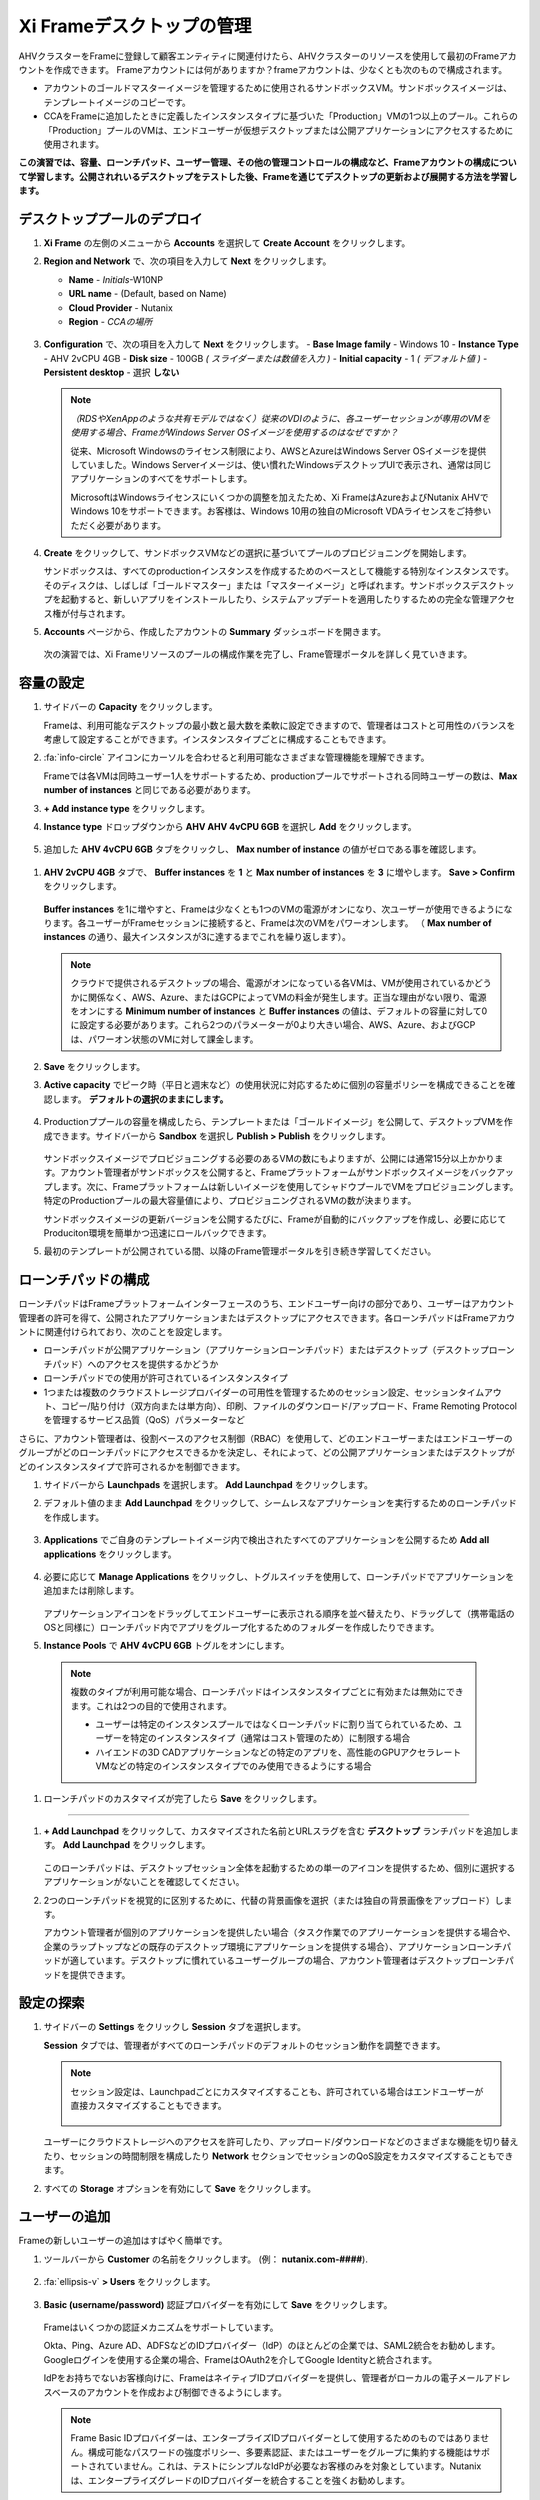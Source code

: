 .. _framemanage:

--------------------------
Xi Frameデスクトップの管理
--------------------------

AHVクラスターをFrameに登録して顧客エンティティに関連付けたら、AHVクラスターのリソースを使用して最初のFrameアカウントを作成できます。
Frameアカウントには何がありますか？frameアカウントは、少なくとも次のもので構成されます。

- アカウントのゴールドマスターイメージを管理するために使用されるサンドボックスVM。サンドボックスイメージは、テンプレートイメージのコピーです。
- CCAをFrameに追加したときに定義したインスタンスタイプに基づいた「Production」VMの1つ以上のプール。これらの「Production」プールのVMは、エンドユーザーが仮想デスクトップまたは公開アプリケーションにアクセスするために使用されます。

**この演習では、容量、ローンチパッド、ユーザー管理、その他の管理コントロールの構成など、Frameアカウントの構成について学習します。公開されれいるデスクトップをテストした後、Frameを通じてデスクトップの更新および展開する方法を学習します。**

デスクトッププールのデプロイ
++++++++++++++++++++++++

#. **Xi Frame** の左側のメニューから **Accounts** を選択して **Create Account** をクリックします。

#. **Region and Network** で、次の項目を入力して **Next** をクリックします。

   - **Name** - *Initials*\ -W10NP
   - **URL name** - (Default, based on Name)
   - **Cloud Provider** - Nutanix
   - **Region** - *CCAの場所*

   .. figure:: images/1b.png

#. **Configuration** で、次の項目を入力して **Next** をクリックします。
   - **Base Image family** - Windows 10
   - **Instance Type** - AHV 2vCPU 4GB
   - **Disk size** - 100GB *( スライダーまたは数値を入力 )*
   - **Initial capacity** - 1 *( デフォルト値 )*
   - **Persistent desktop** - 選択 **しない**

   .. figure:: images/2a.png

   .. note::

     *（RDSやXenAppのような共有モデルではなく）従来のVDIのように、各ユーザーセッションが専用のVMを使用する場合、FrameがWindows Server OSイメージを使用するのはなぜですか？*

     従来、Microsoft Windowsのライセンス制限により、AWSとAzureはWindows Server OSイメージを提供していました。Windows Serverイメージは、使い慣れたWindowsデスクトップUIで表示され、通常は同じアプリケーションのすべてをサポートします。

     MicrosoftはWindowsライセンスにいくつかの調整を加えたため、Xi FrameはAzureおよびNutanix AHVでWindows 10をサポートできます。お客様は、Windows 10用の独自のMicrosoft VDAライセンスをご持参いただく必要があります。

#. **Create** をクリックして、サンドボックスVMなどの選択に基づいてプールのプロビジョニングを開始します。

   サンドボックスは、すべてのproductionインスタンスを作成するためのベースとして機能する特別なインスタンスです。そのディスクは、しばしば「ゴールドマスター」または「マスターイメージ」と呼ばれます。サンドボックスデスクトップを起動すると、新しいアプリをインストールしたり、システムアップデートを適用したりするための完全な管理アクセス権が付与されます。

#. **Accounts** ページから、作成したアカウントの **Summary** ダッシュボードを開きます。

   .. figure:: images/4.png

   次の演習では、Xi Frameリソースのプールの構成作業を完了し、Frame管理ポータルを詳しく見ていきます。

容量の設定
++++++++++++++++++++

#. サイドバーの **Capacity** をクリックします。

   Frameは、利用可能なデスクトップの最小数と最大数を柔軟に設定できますので、管理者はコストと可用性のバランスを考慮して設定することができます。インスタンスタイプごとに構成することもできます。

#. :fa:`info-circle` アイコンにカーソルを合わせると利用可能なさまざまな管理機能を理解できます。

   Frameでは各VMは同時ユーザー1人をサポートするため、productionプールでサポートされる同時ユーザーの数は、**Max number of instances** と同じである必要があります。

#. **+ Add instance type** をクリックします。

#. **Instance type** ドロップダウンから **AHV AHV 4vCPU 6GB** を選択し **Add** をクリックします。

   .. figure:: images/4a.png

#. 追加した **AHV 4vCPU 6GB** タブをクリックし、 **Max number of instance** の値がゼロである事を確認します。

.. figure:: images/4b.png

#. **AHV 2vCPU 4GB** タブで、 **Buffer instances** を **1** と **Max number of instances** を **3** に増やします。 **Save > Confirm** をクリックします。

   .. figure:: images/5.png

   **Buffer instances** を1に増やすと、Frameは少なくとも1つのVMの電源がオンになり、次ユーザーが使用できるようになります。各ユーザーがFrameセッションに接続すると、Frameは次のVMをパワーオンします。 （ **Max number of instances** の通り、最大インスタンスが3に達するまでこれを繰り返します）。

   .. note::

      クラウドで提供されるデスクトップの場合、電源がオンになっている各VMは、VMが使用されているかどうかに関係なく、AWS、Azure、またはGCPによってVMの料金が発生します。正当な理由がない限り、電源をオンにする **Minimum number of instances** と **Buffer instances** の値は、デフォルトの容量に対して0に設定する必要があります。これら2つのパラメーターが0より大きい場合、AWS、Azure、およびGCPは、パワーオン状態のVMに対して課金します。


#. **Save** をクリックします。

#. **Active capacity** でピーク時（平日と週末など）の使用状況に対応するために個別の容量ポリシーを構成できることを確認します。 **デフォルトの選択のままにします。**

   .. figure:: images/6.png

#. Productionププールの容量を構成したら、テンプレートまたは「ゴールドイメージ」を公開して、デスクトップVMを作成できます。サイドバーから **Sandbox** を選択し **Publish > Publish** をクリックします。

   .. figure:: images/6b.png

   サンドボックスイメージでプロビジョニングする必要のあるVMの数にもよりますが、公開には通常15分以上かかります。アカウント管理者がサンドボックスを公開すると、Frameプラットフォームがサンドボックスイメージをバックアップします。次に、Frameプラットフォームは新しいイメージを使用してシャドウプールでVMをプロビジョニングします。特定のProductionプールの最大容量値により、プロビジョニングされるVMの数が決まります。

   .. During this process you will still be able to connect to and use your original production pool – *zero end-user downtime!* If a user was connected to a session when you initiated a publish, they could continue to work, uninterrupted. Once a user closes (not just disconnect) their session, the instance will be terminated and replaced with a VM from the shadow pool.

   サンドボックスイメージの更新バージョンを公開するたびに、Frameが自動的にバックアップを作成し、必要に応じてProduciton環境を簡単かつ迅速にロールバックできます。

#. 最初のテンプレートが公開されている間、以降のFrame管理ポータルを引き続き学習してください。

ローンチパッドの構成
++++++++++++++++++++++

ローンチパッドはFrameプラットフォームインターフェースのうち、エンドユーザー向けの部分であり、ユーザーはアカウント管理者の許可を得て、公開されたアプリケーションまたはデスクトップにアクセスできます。各ローンチパッドはFrameアカウントに関連付けられており、次のことを設定します。

- ローンチパッドが公開アプリケーション（アプリケーションローンチパッド）またはデスクトップ（デスクトップローンチパッド）へのアクセスを提供するかどうか

- ローンチパッドでの使用が許可されているインスタンスタイプ

- 1つまたは複数のクラウドストレージプロバイダーの可用性を管理するためのセッション設定、セッションタイムアウト、コピー/貼り付け（双方向または単方向）、印刷、ファイルのダウンロード/アップロード、Frame Remoting Protocolを管理するサービス品質（QoS）パラメーターなど

さらに、アカウント管理者は、役割ベースのアクセス制御（RBAC）を使用して、どのエンドユーザーまたはエンドユーザーのグループがどのローンチパッドにアクセスできるかを決定し、それによって、どの公開アプリケーションまたはデスクトップがどのインスタンスタイプで許可されるかを制御できます。

#. サイドバーから **Launchpads** を選択します。 **Add Launchpad** をクリックします。

#. デフォルト値のまま **Add Launchpad** をクリックして、シームレスなアプリケーションを実行するためのローンチパッドを作成します。

   .. figure:: images/7.png

#. **Applications** でご自身のテンプレートイメージ内で検出されたすべてのアプリケーションを公開するため **Add all applications** をクリックします。

   .. figure:: images/8.png

#. 必要に応じて **Manage Applications** をクリックし、トグルスイッチを使用して、ローンチパッドでアプリケーションを追加または削除します。

   .. figure:: images/9.png

   アプリケーションアイコンをドラッグしてエンドユーザーに表示される順序を並べ替えたり、ドラッグして（携帯電話のOSと同様に）ローンチパッド内でアプリをグループ化するためのフォルダーを作成したりできます。

#. **Instance Pools** で **AHV 4vCPU 6GB** トグルをオンにします。

  .. figure:: images/9a.png


  .. note::

      複数のタイプが利用可能な場合、ローンチパッドはインスタンスタイプごとに有効または無効にできます。これは2つの目的で使用されます。

      - ユーザーは特定のインスタンスプールではなくローンチパッドに割り当てられているため、ユーザーを特定のインスタンスタイプ（通常はコスト管理のため）に制限する場合

      - ハイエンドの3D CADアプリケーションなどの特定のアプリを、高性能のGPUアクセラレートVMなどの特定のインスタンスタイプでのみ使用できるようにする場合

#. ローンチパッドのカスタマイズが完了したら **Save** をクリックします。

----------------------------------------------------------------

#. **+ Add Launchpad** をクリックして、カスタマイズされた名前とURLスラグを含む **デスクトップ** ランチパッドを追加します。 **Add Launchpad** をクリックします。

   .. figure:: images/10.png

   このローンチパッドは、デスクトップセッション全体を起動するための単一のアイコンを提供するため、個別に選択するアプリケーションがないことを確認してください。

#. 2つのローンチパッドを視覚的に区別するために、代替の背景画像を選択（または独自の背景画像をアップロード）します。

   アカウント管理者が個別のアプリケーションを提供したい場合（タスク作業でのアプリーケーションを提供する場合や、企業のラップトップなどの既存のデスクトップ環境にアプリケーションを提供する場合）、アプリケーションローンチパッドが適しています。デスクトップに慣れているユーザーグループの場合、アカウント管理者はデスクトップローンチパッドを提供できます。

設定の探索
++++++++++++++++++

#. サイドバーの **Settings** をクリックし **Session** タブを選択します。

   **Session** タブでは、管理者がすべてのローンチパッドのデフォルトのセッション動作を調整できます。

   .. note::

     セッション設定は、Launchpadごとにカスタマイズすることも、許可されている場合はエンドユーザーが直接カスタマイズすることもできます。

     .. figure:: images/11.png

   ユーザーにクラウドストレージへのアクセスを許可したり、アップロード/ダウンロードなどのさまざまな機能を切り替えたり、セッションの時間制限を構成したり **Network** セクションでセッションのQoS設定をカスタマイズすることもできます。

#. すべての **Storage** オプションを有効にして **Save** をクリックします。

   .. figure:: images/12.png

ユーザーの追加
++++++++++++

Frameの新しいユーザーの追加はすばやく簡単です。

#. ツールバーから **Customer** の名前をクリックします。 (例： **nutanix.com-####**).

   .. figure:: images/13.png

#. :fa:`ellipsis-v` **> Users** をクリックします。

   .. figure:: images/14.png

#. **Basic (username/password)** 認証プロバイダーを有効にして **Save** をクリックします。

   .. figure:: images/15.png

   Frameはいくつかの認証メカニズムをサポートしています。

   Okta、Ping、Azure AD、ADFSなどのIDプロバイダー（IdP）のほとんどの企業では、SAML2統合をお勧めします。Googleログインを使用する企業の場合、FrameはOAuth2を介してGoogle Identityと統合されます。

   IdPをお持ちでないお客様向けに、FrameはネイティブIDプロバイダーを提供し、管理者がローカルの電子メールアドレスベースのアカウントを作成および制御できるようにします。

   .. note::

      Frame Basic IDプロバイダーは、エンタープライズIDプロバイダーとして使用するためのものではありません。構成可能なパスワードの強度ポリシー、多要素認証、またはユーザーをグループに集約する機能はサポートされていません。これは、テストにシンプルなIdPが必要なお客様のみを対象としています。Nutanixは、エンタープライズグレードのIDプロバイダーを統合することを強くお勧めします。

   FrameはPlatform as a Serviceであるため、Frameを自社のWebアプリケーションに埋め込むために使用されるエンタープライズおよびパートナー向けのJavaScriptおよびWebサービスAPIの両方があります。WebサービスAPIの場合、APIメカニズムは、フレームAPIエンドポイントに対して認証するためのAPIキーを生成するために使用されます。

   さらに、プロバイダーは、顧客、組織、またはアカウント（プール）ごとに有効化/構成できます。

#. **Basic (username/password)** タブを選択し **Invite Users** をクリックします。

#. ビジネスまたは個人の電子メールアドレスを入力し、作成した **Launchpad User** ロールを追加します。

   .. figure:: images/16.png

#. **Invite** をクリックします。

#. **MyNutanix** を選択し **User Access** の下の **+ Add** をクリックして、My Nutanixアカウントを持つユーザーが作成した各Launchpadにアクセスできるようにします。 **Save** をクリックします。

   .. figure:: images/17.png

   数回クリックするだけで、複数のIDPのユーザーがXi Frameリソースのプールにアクセスできるようになりました。

エンドユーザーエクスペリエンスのテスト
+++++++++++++++++++++++++++

この演習では、エンドユーザーとしてFrameデスクトップに接続します。以下の図は、Nutanix Private Cloudで実行されているFrameデスクトップに接続するユーザーの一般的なネットワークトポロジを示しています。この環境ではLAN経由で接続しているため、ネットワーク負荷のかかるオプションのストリーミングゲートウェイアプライアンスは使用しません。

.. figure:: images/31.png

#. サイドバーから **Accounts >** *Initials*\ **-W10NP** を選択して、プールの管理に戻ります。

   これでイメージの公開が完了しました。これはさまざまな方法で確認できます。 **Summary** ページでバッファの容量の構成により、 **Status** で **1 Active Instance** が表示されます。

#. **Sandbox** をクリックして、サンドボックスに **Last published on...** タイムスタンプが表示され、イメージのスナップショットが **Backups** にあることを確認してください。

#. サイドバーの **Status** をクリックして、3つの **Production** VMがプロビジョニングされ、1つが実行中の **Running** 状態であることを確認します。 **Workload ID** は、Prism の **frame-instance-prod-...** VM名に対応することを確認してください。

   .. figure:: images/18.png

   .. note::

      Prism Centralで **frame-instance-prod-...** VMの1つを選択して、割り当てられたカテゴリを表示してみてください。
      CCAによってクラスター内で自動的に生成された追加のカテゴリーと値は何ですか？

#. ツールバーの右上のドロップダウンメニューでご自身の対象名を選択し **Logout** をクリックします。

#. ユーザーとして環境に再度ログインするには、Nutanix Frameの **You’ve been invited to join Nutanix Frame** を開きます。 **Get Started** リンクを起動して、名前とパスワードを入力します。

   .. figure:: images/19.png

#. **アプリケーションローンチパッド** で提供します。

#. Launchpadの下部にある下部のステータスバーを確認してください。

   .. figure:: images/20.png

   **AHV 2vCPU 4GB** は **Instance Type** を表します。 **AHV 4vCPU 6GB** プロファイルを選択した場合、このインスタンスタイプには容量が構成されていないため、アプリケーションリソースは利用できません。

#. **Google Chrome** をクリックして、最初のFrameのセッションを起動します。

   .. figure:: images/21.png

   完全なデスクトップ配信ではなく、「アプリケーションモード」でGoogle Chromeを起動します。

   環境は最低1VMをプリブートし、1VMの使用可能なバッファーを維持するように構成されているため、セッションはほぼ即座に開始されます。この構成がない場合、ユーザーがローンチパッドでアプリケーションをクリックすると、VMリソースをオンデマンドで起動する必要があるため、初期セッションの起動に最大2分かかる可能性があります。

   ブラウザがFrameのセッションに接続されると、ブラウザ内にChromeが表示されます。Chromeウィンドウのサイズを変更し、Chromeアプリケーションを最大化してブラウザタブ全体を占めることができることを確認してください。ただし、基盤となるデスクトップは表示されません。

   ローカルブラウザウィンドウの下部に表示されるステータスバーの変化を確認してください。

   .. figure:: images/22.png

#. ステータスバーの :fa:`gear` アイコンをクリックして、他のアプリケーションの起動や切り替え、ネットワークQoS設定など、セッション中にユーザーが使用できるアクションを確認します。

#. :fa:`gear` **> Show/hide stats** をクリックすると帯域幅の使用状況を表示するための統計が表示/非表示できます。詳細な統計を表示するには **Session stats** をクリックします。

   .. figure:: images/30.png

   .. note::

      表示が変化しない場合、Frame Remoting Protocolはフレームレートを適応させて0に落とします。消費帯域幅は1kbpsに下がります。

#. 利用可能な最高の品質でYouTube動画の再生を開始し、帯域幅の消費を記録します。消費された帯域幅を確認してください。

#. :fa:`gear` **> Settings** をクリックし  **Max frame rate** と **Max videobit rate** を最低値に下げます。管理者はこれらの設定を制御して、エクスペリエンスと帯域幅の消費のバランスをとることができます。

#. ステータスバーの残りのエレメントにカーソルを合わせると、それらの機能が表示されます。

#. セッションを終了せずにLaunchpadに戻るには、 :fa:`gear` **> Disconnect** クリックします。

#. Launchpadの上部にあるアイコンをクリックして **Desktop** Launchpadに切り替えます。 **Desktop** を起動し、Chromeを実行したまま、同じVMセッションに接続していることを確認します。

   .. figure:: images/23.png

#. **Prism Central** では、追加の **frame-instance-prod-...** VMは1つのVMバッファポリシーを維持するために電源が投入されていることを確認してください。

新しいアプリケーションの追加
+++++++++++++++++++++++

Frameを使用すると、ゴールドマスターのカスタマイズと新しいアプリケーションの追加が非常に簡単になります。

#. Frameデスクトップへの接続を実行したままにします。新しいブラウザータブで https://frame.nutanix.com を開き、ユーザーアカウントから **Log off** します。

#. プロンプトが表示されたら **Sign in with My Nutanix** をクリックし、My Nutanix資格情報を入力します。ユーザー名のドロップダウンメニューから **Go to Dashboard** をクリックして、Frame管理者ポータルにアクセスします。

   .. figure:: images/24.png

#. サイドバーから **Sandbox** を選択し **Power on** をクリックしてサンドボックスVMを起動します。

#. **Status** が **Running** に変わったら **Start session** をクリックして、サンドボックスVMへの接続を開始します。

   .. figure:: images/25.png

#. アプリケーションインストーラーをサンドボックスデスクトップにダウンロードし（以下の例では `PuTTY <https://www.chiark.greenend.org.uk/~sgtatham/putty/latest.html>`_ を使用しています）、新しいアプリケーションをインストールします。多くのアプリケーションで、Frameはアプリケーションをインストールしたことを認識し、アプリケーション配信用に登録（オンボード）するかどうかを尋ねます。メッセージが表示されたら **OK** をクリックして、アプリケーションを自動的にFrameにオンボードします。

   .. figure:: images/26.png

   .. note::

      または、アプリケーションアイコンを右クリックして **Onboard to Frame** を選択することもできます。

      .. figure:: images/27.png

      管理者がデスクトップの提供を計画している場合は、サンドボックスにアプリケーションをインストールするだけで、アプリケーション配信用に登録（オンボード）する必要はありません。

#. :fa:`gear` **> Disconnect** してダッシュボードに戻ります。

   新しくアプリケーション配信用に登録（オンボード）したアプリが **Applications** に表示されます。これにカーソルを合わせると、プロパティを編集したり、アプリケーションを削除したりできます。ダッシュボードでアプリケーションを削除すると、オフボーディングと呼ばれ、イメージからは削除されませんが、ラウンチパッドからは削除されます。

#. 必要に応じて、ダッシュボードから不要なアプリケーション（メモ帳など）を削除します。

   .. figure:: images/28.png

   .. note::

     ユーザーがFrameを介してデスクトップ全体にアクセスできる場合、オンボードされていて個別のアプリとして公開されているかどうかに関係なく、イメージ内のすべてのアプリケーションにアクセスできます。

   次に、サンドボックスイメージへの変更を公開して、ユーザーが新しいアプリケーションにアクセスできるようにします。

#. **Sandbox** で :fa:`ellipsis-v` **> Close Session** をクリックして、アクティブなサンドボックスセッションを終了します。

#. **Publish > Publish** をクリックして、更新したイメージを公開します。

   公開には通常15分ほどかかります。この作業中も、Producitonのプールに接続して使用できます。 – *エンドユーザーのダウンタイムはゼロです！* 公開を開始したときにユーザーがセッションに接続していた場合、ユーザーは接続を中断されることなく作業を続けることができます。ユーザーがセッションを閉じる（切断するだけではない）と、インスタンスは終了し、シャドウプールのVMに置き換えられます。

#. サイドバーから **Launchpads** をクリックし **Manage Applications** をクリックします。ゴールデンイメージに追加した新しいアプリケーションを有効にして **Save** をクリックします。

   .. figure:: images/29.png

#. 更新されたイメージが公開されたら、ユーザーのデスクトップセッションに戻り :fa:`gear` **> Close Session > Close Session** をクリックして、セツションを終了します。 **Applications** Launchpad に戻り、新しいアプリケーションの一つを起動します。

   .. note::

      ディスク容量によってはVMリソースがまだプリブートされていない可能性があるため、このセッションの開始には少し時間がかかる場合があります。 **Frame** 管理者ポータルの **Status** ページでステータスを確認できます。

   数分で、ユーザーが利用中の接続を中断することなく、更新されたイメージをリソースプールに展開しました。
